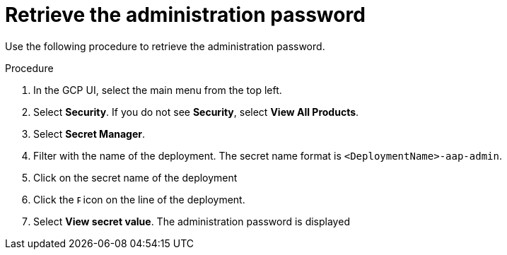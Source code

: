 [id="proc-gcp-retrieve-admin-password"]

= Retrieve the administration password

Use the following procedure to retrieve the administration password.

.Procedure
. In the GCP UI, select the main menu from the top left.
. Select *Security*. If you do not see *Security*, select *View All Products*.
. Select *Secret Manager*.
. Filter with the name of the deployment. The secret name format is `<DeploymentName>-aap-admin`.
. Click on the secret name of the deployment
. Click the image:ellipsis.png[Ellipsis,5,12] icon on the line of the deployment.
. Select *View secret value*. 
The administration password is displayed
